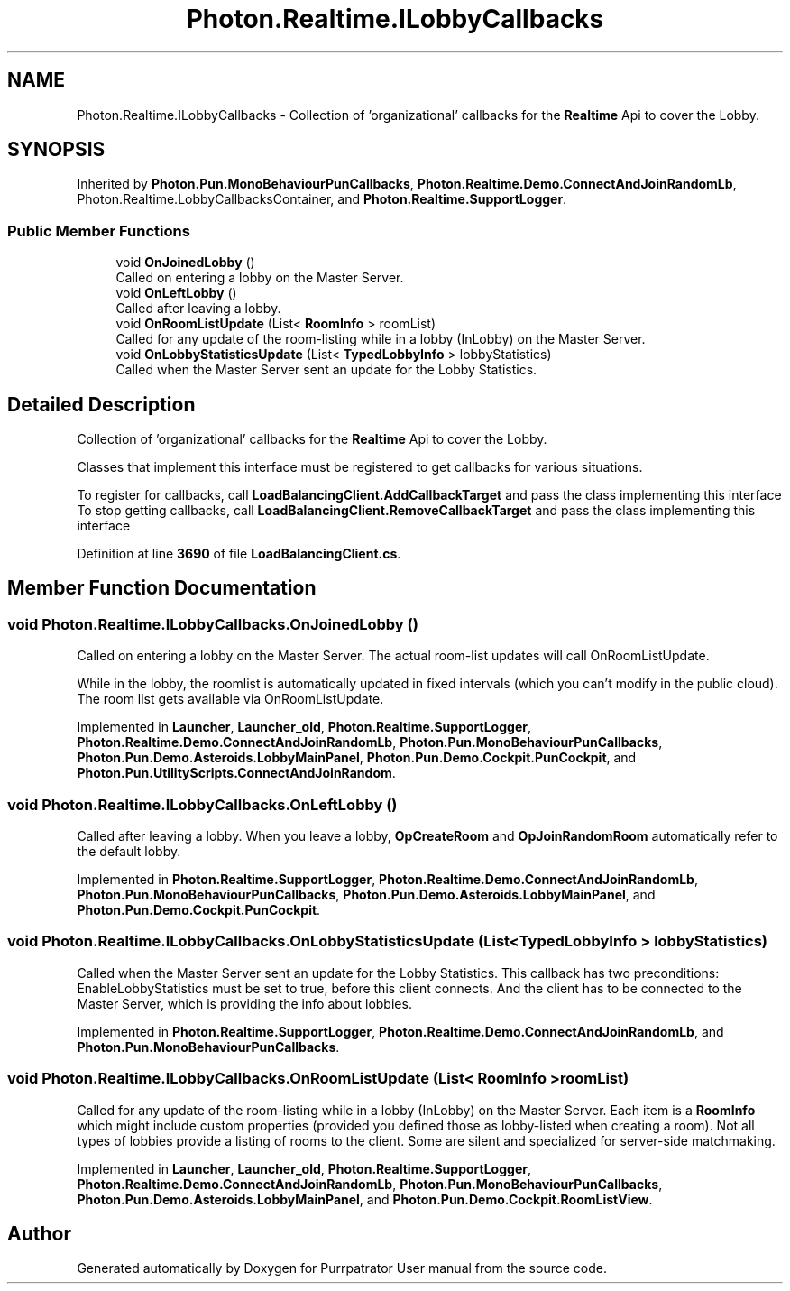 .TH "Photon.Realtime.ILobbyCallbacks" 3 "Mon Apr 18 2022" "Purrpatrator User manual" \" -*- nroff -*-
.ad l
.nh
.SH NAME
Photon.Realtime.ILobbyCallbacks \- Collection of 'organizational' callbacks for the \fBRealtime\fP Api to cover the Lobby\&.  

.SH SYNOPSIS
.br
.PP
.PP
Inherited by \fBPhoton\&.Pun\&.MonoBehaviourPunCallbacks\fP, \fBPhoton\&.Realtime\&.Demo\&.ConnectAndJoinRandomLb\fP, Photon\&.Realtime\&.LobbyCallbacksContainer, and \fBPhoton\&.Realtime\&.SupportLogger\fP\&.
.SS "Public Member Functions"

.in +1c
.ti -1c
.RI "void \fBOnJoinedLobby\fP ()"
.br
.RI "Called on entering a lobby on the Master Server\&. "
.ti -1c
.RI "void \fBOnLeftLobby\fP ()"
.br
.RI "Called after leaving a lobby\&. "
.ti -1c
.RI "void \fBOnRoomListUpdate\fP (List< \fBRoomInfo\fP > roomList)"
.br
.RI "Called for any update of the room-listing while in a lobby (InLobby) on the Master Server\&. "
.ti -1c
.RI "void \fBOnLobbyStatisticsUpdate\fP (List< \fBTypedLobbyInfo\fP > lobbyStatistics)"
.br
.RI "Called when the Master Server sent an update for the Lobby Statistics\&. "
.in -1c
.SH "Detailed Description"
.PP 
Collection of 'organizational' callbacks for the \fBRealtime\fP Api to cover the Lobby\&. 

Classes that implement this interface must be registered to get callbacks for various situations\&.
.PP
To register for callbacks, call \fBLoadBalancingClient\&.AddCallbackTarget\fP and pass the class implementing this interface To stop getting callbacks, call \fBLoadBalancingClient\&.RemoveCallbackTarget\fP and pass the class implementing this interface
.PP
Definition at line \fB3690\fP of file \fBLoadBalancingClient\&.cs\fP\&.
.SH "Member Function Documentation"
.PP 
.SS "void Photon\&.Realtime\&.ILobbyCallbacks\&.OnJoinedLobby ()"

.PP
Called on entering a lobby on the Master Server\&. The actual room-list updates will call OnRoomListUpdate\&. 
.PP
While in the lobby, the roomlist is automatically updated in fixed intervals (which you can't modify in the public cloud)\&. The room list gets available via OnRoomListUpdate\&. 
.PP
Implemented in \fBLauncher\fP, \fBLauncher_old\fP, \fBPhoton\&.Realtime\&.SupportLogger\fP, \fBPhoton\&.Realtime\&.Demo\&.ConnectAndJoinRandomLb\fP, \fBPhoton\&.Pun\&.MonoBehaviourPunCallbacks\fP, \fBPhoton\&.Pun\&.Demo\&.Asteroids\&.LobbyMainPanel\fP, \fBPhoton\&.Pun\&.Demo\&.Cockpit\&.PunCockpit\fP, and \fBPhoton\&.Pun\&.UtilityScripts\&.ConnectAndJoinRandom\fP\&.
.SS "void Photon\&.Realtime\&.ILobbyCallbacks\&.OnLeftLobby ()"

.PP
Called after leaving a lobby\&. When you leave a lobby, \fBOpCreateRoom\fP and \fBOpJoinRandomRoom\fP automatically refer to the default lobby\&. 
.PP
Implemented in \fBPhoton\&.Realtime\&.SupportLogger\fP, \fBPhoton\&.Realtime\&.Demo\&.ConnectAndJoinRandomLb\fP, \fBPhoton\&.Pun\&.MonoBehaviourPunCallbacks\fP, \fBPhoton\&.Pun\&.Demo\&.Asteroids\&.LobbyMainPanel\fP, and \fBPhoton\&.Pun\&.Demo\&.Cockpit\&.PunCockpit\fP\&.
.SS "void Photon\&.Realtime\&.ILobbyCallbacks\&.OnLobbyStatisticsUpdate (List< \fBTypedLobbyInfo\fP > lobbyStatistics)"

.PP
Called when the Master Server sent an update for the Lobby Statistics\&. This callback has two preconditions: EnableLobbyStatistics must be set to true, before this client connects\&. And the client has to be connected to the Master Server, which is providing the info about lobbies\&. 
.PP
Implemented in \fBPhoton\&.Realtime\&.SupportLogger\fP, \fBPhoton\&.Realtime\&.Demo\&.ConnectAndJoinRandomLb\fP, and \fBPhoton\&.Pun\&.MonoBehaviourPunCallbacks\fP\&.
.SS "void Photon\&.Realtime\&.ILobbyCallbacks\&.OnRoomListUpdate (List< \fBRoomInfo\fP > roomList)"

.PP
Called for any update of the room-listing while in a lobby (InLobby) on the Master Server\&. Each item is a \fBRoomInfo\fP which might include custom properties (provided you defined those as lobby-listed when creating a room)\&. Not all types of lobbies provide a listing of rooms to the client\&. Some are silent and specialized for server-side matchmaking\&. 
.PP
Implemented in \fBLauncher\fP, \fBLauncher_old\fP, \fBPhoton\&.Realtime\&.SupportLogger\fP, \fBPhoton\&.Realtime\&.Demo\&.ConnectAndJoinRandomLb\fP, \fBPhoton\&.Pun\&.MonoBehaviourPunCallbacks\fP, \fBPhoton\&.Pun\&.Demo\&.Asteroids\&.LobbyMainPanel\fP, and \fBPhoton\&.Pun\&.Demo\&.Cockpit\&.RoomListView\fP\&.

.SH "Author"
.PP 
Generated automatically by Doxygen for Purrpatrator User manual from the source code\&.
